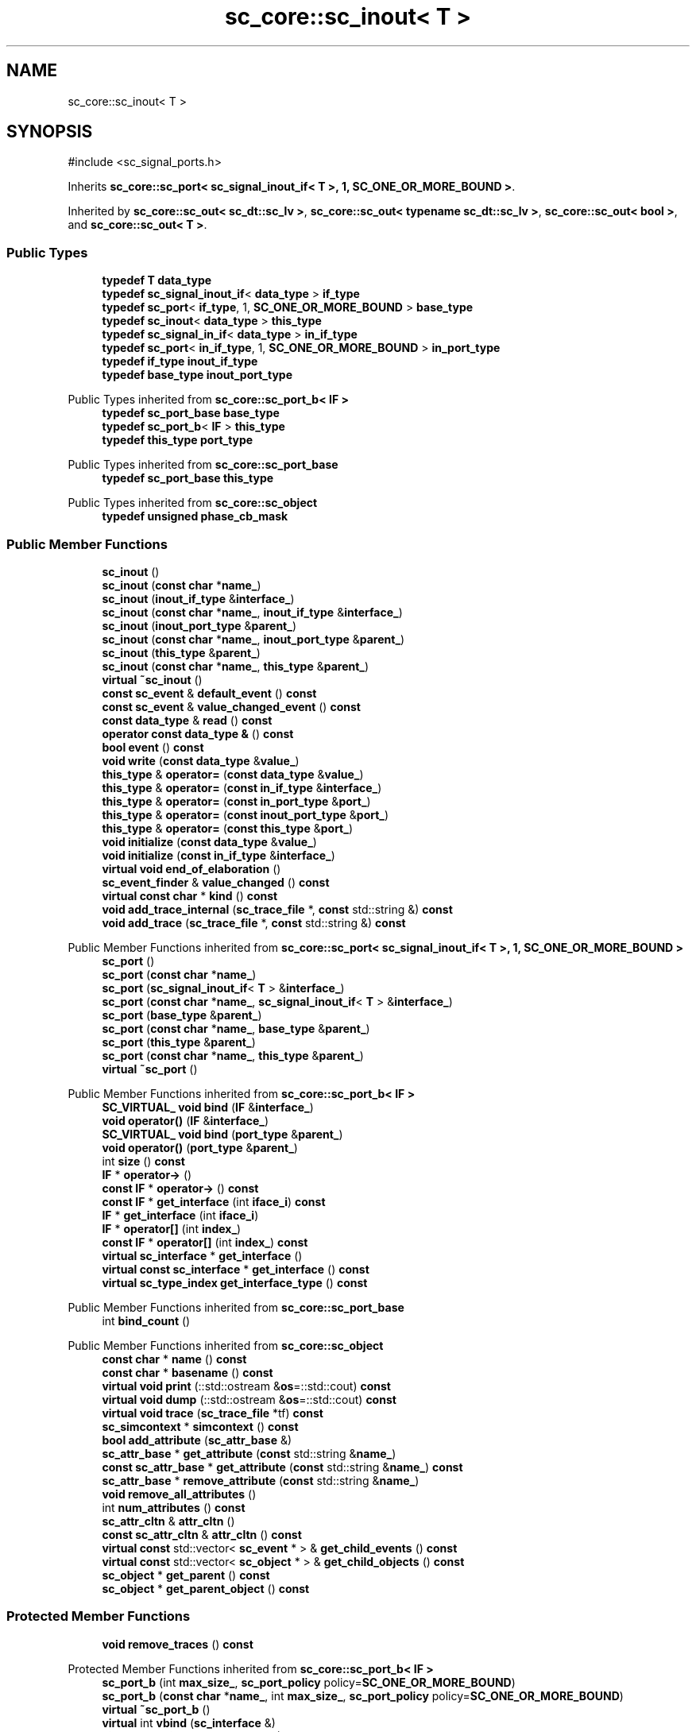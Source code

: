 .TH "sc_core::sc_inout< T >" 3 "VHDL simulator" \" -*- nroff -*-
.ad l
.nh
.SH NAME
sc_core::sc_inout< T >
.SH SYNOPSIS
.br
.PP
.PP
\fR#include <sc_signal_ports\&.h>\fP
.PP
Inherits \fBsc_core::sc_port< sc_signal_inout_if< T >, 1, SC_ONE_OR_MORE_BOUND >\fP\&.
.PP
Inherited by \fBsc_core::sc_out< sc_dt::sc_lv >\fP, \fBsc_core::sc_out< typename sc_dt::sc_lv >\fP, \fBsc_core::sc_out< bool >\fP, and \fBsc_core::sc_out< T >\fP\&.
.SS "Public Types"

.in +1c
.ti -1c
.RI "\fBtypedef\fP \fBT\fP \fBdata_type\fP"
.br
.ti -1c
.RI "\fBtypedef\fP \fBsc_signal_inout_if\fP< \fBdata_type\fP > \fBif_type\fP"
.br
.ti -1c
.RI "\fBtypedef\fP \fBsc_port\fP< \fBif_type\fP, 1, \fBSC_ONE_OR_MORE_BOUND\fP > \fBbase_type\fP"
.br
.ti -1c
.RI "\fBtypedef\fP \fBsc_inout\fP< \fBdata_type\fP > \fBthis_type\fP"
.br
.ti -1c
.RI "\fBtypedef\fP \fBsc_signal_in_if\fP< \fBdata_type\fP > \fBin_if_type\fP"
.br
.ti -1c
.RI "\fBtypedef\fP \fBsc_port\fP< \fBin_if_type\fP, 1, \fBSC_ONE_OR_MORE_BOUND\fP > \fBin_port_type\fP"
.br
.ti -1c
.RI "\fBtypedef\fP \fBif_type\fP \fBinout_if_type\fP"
.br
.ti -1c
.RI "\fBtypedef\fP \fBbase_type\fP \fBinout_port_type\fP"
.br
.in -1c

Public Types inherited from \fBsc_core::sc_port_b< IF >\fP
.in +1c
.ti -1c
.RI "\fBtypedef\fP \fBsc_port_base\fP \fBbase_type\fP"
.br
.ti -1c
.RI "\fBtypedef\fP \fBsc_port_b\fP< \fBIF\fP > \fBthis_type\fP"
.br
.ti -1c
.RI "\fBtypedef\fP \fBthis_type\fP \fBport_type\fP"
.br
.in -1c

Public Types inherited from \fBsc_core::sc_port_base\fP
.in +1c
.ti -1c
.RI "\fBtypedef\fP \fBsc_port_base\fP \fBthis_type\fP"
.br
.in -1c

Public Types inherited from \fBsc_core::sc_object\fP
.in +1c
.ti -1c
.RI "\fBtypedef\fP \fBunsigned\fP \fBphase_cb_mask\fP"
.br
.in -1c
.SS "Public Member Functions"

.in +1c
.ti -1c
.RI "\fBsc_inout\fP ()"
.br
.ti -1c
.RI "\fBsc_inout\fP (\fBconst\fP \fBchar\fP *\fBname_\fP)"
.br
.ti -1c
.RI "\fBsc_inout\fP (\fBinout_if_type\fP &\fBinterface_\fP)"
.br
.ti -1c
.RI "\fBsc_inout\fP (\fBconst\fP \fBchar\fP *\fBname_\fP, \fBinout_if_type\fP &\fBinterface_\fP)"
.br
.ti -1c
.RI "\fBsc_inout\fP (\fBinout_port_type\fP &\fBparent_\fP)"
.br
.ti -1c
.RI "\fBsc_inout\fP (\fBconst\fP \fBchar\fP *\fBname_\fP, \fBinout_port_type\fP &\fBparent_\fP)"
.br
.ti -1c
.RI "\fBsc_inout\fP (\fBthis_type\fP &\fBparent_\fP)"
.br
.ti -1c
.RI "\fBsc_inout\fP (\fBconst\fP \fBchar\fP *\fBname_\fP, \fBthis_type\fP &\fBparent_\fP)"
.br
.ti -1c
.RI "\fBvirtual\fP \fB~sc_inout\fP ()"
.br
.ti -1c
.RI "\fBconst\fP \fBsc_event\fP & \fBdefault_event\fP () \fBconst\fP"
.br
.ti -1c
.RI "\fBconst\fP \fBsc_event\fP & \fBvalue_changed_event\fP () \fBconst\fP"
.br
.ti -1c
.RI "\fBconst\fP \fBdata_type\fP & \fBread\fP () \fBconst\fP"
.br
.ti -1c
.RI "\fBoperator const data_type &\fP () \fBconst\fP"
.br
.ti -1c
.RI "\fBbool\fP \fBevent\fP () \fBconst\fP"
.br
.ti -1c
.RI "\fBvoid\fP \fBwrite\fP (\fBconst\fP \fBdata_type\fP &\fBvalue_\fP)"
.br
.ti -1c
.RI "\fBthis_type\fP & \fBoperator=\fP (\fBconst\fP \fBdata_type\fP &\fBvalue_\fP)"
.br
.ti -1c
.RI "\fBthis_type\fP & \fBoperator=\fP (\fBconst\fP \fBin_if_type\fP &\fBinterface_\fP)"
.br
.ti -1c
.RI "\fBthis_type\fP & \fBoperator=\fP (\fBconst\fP \fBin_port_type\fP &\fBport_\fP)"
.br
.ti -1c
.RI "\fBthis_type\fP & \fBoperator=\fP (\fBconst\fP \fBinout_port_type\fP &\fBport_\fP)"
.br
.ti -1c
.RI "\fBthis_type\fP & \fBoperator=\fP (\fBconst\fP \fBthis_type\fP &\fBport_\fP)"
.br
.ti -1c
.RI "\fBvoid\fP \fBinitialize\fP (\fBconst\fP \fBdata_type\fP &\fBvalue_\fP)"
.br
.ti -1c
.RI "\fBvoid\fP \fBinitialize\fP (\fBconst\fP \fBin_if_type\fP &\fBinterface_\fP)"
.br
.ti -1c
.RI "\fBvirtual\fP \fBvoid\fP \fBend_of_elaboration\fP ()"
.br
.ti -1c
.RI "\fBsc_event_finder\fP & \fBvalue_changed\fP () \fBconst\fP"
.br
.ti -1c
.RI "\fBvirtual\fP \fBconst\fP \fBchar\fP * \fBkind\fP () \fBconst\fP"
.br
.ti -1c
.RI "\fBvoid\fP \fBadd_trace_internal\fP (\fBsc_trace_file\fP *, \fBconst\fP std::string &) \fBconst\fP"
.br
.ti -1c
.RI "\fBvoid\fP \fBadd_trace\fP (\fBsc_trace_file\fP *, \fBconst\fP std::string &) \fBconst\fP"
.br
.in -1c

Public Member Functions inherited from \fBsc_core::sc_port< sc_signal_inout_if< T >, 1, SC_ONE_OR_MORE_BOUND >\fP
.in +1c
.ti -1c
.RI "\fBsc_port\fP ()"
.br
.ti -1c
.RI "\fBsc_port\fP (\fBconst\fP \fBchar\fP *\fBname_\fP)"
.br
.ti -1c
.RI "\fBsc_port\fP (\fBsc_signal_inout_if\fP< \fBT\fP > &\fBinterface_\fP)"
.br
.ti -1c
.RI "\fBsc_port\fP (\fBconst\fP \fBchar\fP *\fBname_\fP, \fBsc_signal_inout_if\fP< \fBT\fP > &\fBinterface_\fP)"
.br
.ti -1c
.RI "\fBsc_port\fP (\fBbase_type\fP &\fBparent_\fP)"
.br
.ti -1c
.RI "\fBsc_port\fP (\fBconst\fP \fBchar\fP *\fBname_\fP, \fBbase_type\fP &\fBparent_\fP)"
.br
.ti -1c
.RI "\fBsc_port\fP (\fBthis_type\fP &\fBparent_\fP)"
.br
.ti -1c
.RI "\fBsc_port\fP (\fBconst\fP \fBchar\fP *\fBname_\fP, \fBthis_type\fP &\fBparent_\fP)"
.br
.ti -1c
.RI "\fBvirtual\fP \fB~sc_port\fP ()"
.br
.in -1c

Public Member Functions inherited from \fBsc_core::sc_port_b< IF >\fP
.in +1c
.ti -1c
.RI "\fBSC_VIRTUAL_\fP \fBvoid\fP \fBbind\fP (\fBIF\fP &\fBinterface_\fP)"
.br
.ti -1c
.RI "\fBvoid\fP \fBoperator()\fP (\fBIF\fP &\fBinterface_\fP)"
.br
.ti -1c
.RI "\fBSC_VIRTUAL_\fP \fBvoid\fP \fBbind\fP (\fBport_type\fP &\fBparent_\fP)"
.br
.ti -1c
.RI "\fBvoid\fP \fBoperator()\fP (\fBport_type\fP &\fBparent_\fP)"
.br
.ti -1c
.RI "int \fBsize\fP () \fBconst\fP"
.br
.ti -1c
.RI "\fBIF\fP * \fBoperator\->\fP ()"
.br
.ti -1c
.RI "\fBconst\fP \fBIF\fP * \fBoperator\->\fP () \fBconst\fP"
.br
.ti -1c
.RI "\fBconst\fP \fBIF\fP * \fBget_interface\fP (int \fBiface_i\fP) \fBconst\fP"
.br
.ti -1c
.RI "\fBIF\fP * \fBget_interface\fP (int \fBiface_i\fP)"
.br
.ti -1c
.RI "\fBIF\fP * \fBoperator[]\fP (int \fBindex_\fP)"
.br
.ti -1c
.RI "\fBconst\fP \fBIF\fP * \fBoperator[]\fP (int \fBindex_\fP) \fBconst\fP"
.br
.ti -1c
.RI "\fBvirtual\fP \fBsc_interface\fP * \fBget_interface\fP ()"
.br
.ti -1c
.RI "\fBvirtual\fP \fBconst\fP \fBsc_interface\fP * \fBget_interface\fP () \fBconst\fP"
.br
.ti -1c
.RI "\fBvirtual\fP \fBsc_type_index\fP \fBget_interface_type\fP () \fBconst\fP"
.br
.in -1c

Public Member Functions inherited from \fBsc_core::sc_port_base\fP
.in +1c
.ti -1c
.RI "int \fBbind_count\fP ()"
.br
.in -1c

Public Member Functions inherited from \fBsc_core::sc_object\fP
.in +1c
.ti -1c
.RI "\fBconst\fP \fBchar\fP * \fBname\fP () \fBconst\fP"
.br
.ti -1c
.RI "\fBconst\fP \fBchar\fP * \fBbasename\fP () \fBconst\fP"
.br
.ti -1c
.RI "\fBvirtual\fP \fBvoid\fP \fBprint\fP (::std::ostream &\fBos\fP=::std::cout) \fBconst\fP"
.br
.ti -1c
.RI "\fBvirtual\fP \fBvoid\fP \fBdump\fP (::std::ostream &\fBos\fP=::std::cout) \fBconst\fP"
.br
.ti -1c
.RI "\fBvirtual\fP \fBvoid\fP \fBtrace\fP (\fBsc_trace_file\fP *tf) \fBconst\fP"
.br
.ti -1c
.RI "\fBsc_simcontext\fP * \fBsimcontext\fP () \fBconst\fP"
.br
.ti -1c
.RI "\fBbool\fP \fBadd_attribute\fP (\fBsc_attr_base\fP &)"
.br
.ti -1c
.RI "\fBsc_attr_base\fP * \fBget_attribute\fP (\fBconst\fP std::string &\fBname_\fP)"
.br
.ti -1c
.RI "\fBconst\fP \fBsc_attr_base\fP * \fBget_attribute\fP (\fBconst\fP std::string &\fBname_\fP) \fBconst\fP"
.br
.ti -1c
.RI "\fBsc_attr_base\fP * \fBremove_attribute\fP (\fBconst\fP std::string &\fBname_\fP)"
.br
.ti -1c
.RI "\fBvoid\fP \fBremove_all_attributes\fP ()"
.br
.ti -1c
.RI "int \fBnum_attributes\fP () \fBconst\fP"
.br
.ti -1c
.RI "\fBsc_attr_cltn\fP & \fBattr_cltn\fP ()"
.br
.ti -1c
.RI "\fBconst\fP \fBsc_attr_cltn\fP & \fBattr_cltn\fP () \fBconst\fP"
.br
.ti -1c
.RI "\fBvirtual\fP \fBconst\fP std::vector< \fBsc_event\fP * > & \fBget_child_events\fP () \fBconst\fP"
.br
.ti -1c
.RI "\fBvirtual\fP \fBconst\fP std::vector< \fBsc_object\fP * > & \fBget_child_objects\fP () \fBconst\fP"
.br
.ti -1c
.RI "\fBsc_object\fP * \fBget_parent\fP () \fBconst\fP"
.br
.ti -1c
.RI "\fBsc_object\fP * \fBget_parent_object\fP () \fBconst\fP"
.br
.in -1c
.SS "Protected Member Functions"

.in +1c
.ti -1c
.RI "\fBvoid\fP \fBremove_traces\fP () \fBconst\fP"
.br
.in -1c

Protected Member Functions inherited from \fBsc_core::sc_port_b< IF >\fP
.in +1c
.ti -1c
.RI "\fBsc_port_b\fP (int \fBmax_size_\fP, \fBsc_port_policy\fP policy=\fBSC_ONE_OR_MORE_BOUND\fP)"
.br
.ti -1c
.RI "\fBsc_port_b\fP (\fBconst\fP \fBchar\fP *\fBname_\fP, int \fBmax_size_\fP, \fBsc_port_policy\fP policy=\fBSC_ONE_OR_MORE_BOUND\fP)"
.br
.ti -1c
.RI "\fBvirtual\fP \fB~sc_port_b\fP ()"
.br
.ti -1c
.RI "\fBvirtual\fP int \fBvbind\fP (\fBsc_interface\fP &)"
.br
.ti -1c
.RI "\fBvirtual\fP int \fBvbind\fP (\fBsc_port_base\fP &)"
.br
.ti -1c
.RI "\fBvirtual\fP \fBvoid\fP \fBmake_sensitive\fP (\fBsc_thread_handle\fP, \fBsc_event_finder\fP *=0) \fBconst\fP"
.br
.ti -1c
.RI "\fBvirtual\fP \fBvoid\fP \fBmake_sensitive\fP (\fBsc_method_handle\fP, \fBsc_event_finder\fP *=0) \fBconst\fP"
.br
.in -1c

Protected Member Functions inherited from \fBsc_core::sc_port_base\fP
.in +1c
.ti -1c
.RI "\fBsc_port_base\fP (int \fBmax_size_\fP, \fBsc_port_policy\fP policy=\fBSC_ONE_OR_MORE_BOUND\fP)"
.br
.ti -1c
.RI "\fBsc_port_base\fP (\fBconst\fP \fBchar\fP *\fBname_\fP, int \fBmax_size_\fP, \fBsc_port_policy\fP policy=\fBSC_ONE_OR_MORE_BOUND\fP)"
.br
.ti -1c
.RI "\fBvirtual\fP \fB~sc_port_base\fP ()"
.br
.ti -1c
.RI "\fBvoid\fP \fBbind\fP (\fBsc_interface\fP &\fBinterface_\fP)"
.br
.ti -1c
.RI "\fBvoid\fP \fBbind\fP (\fBthis_type\fP &\fBparent_\fP)"
.br
.ti -1c
.RI "\fBvirtual\fP \fBvoid\fP \fBbefore_end_of_elaboration\fP ()"
.br
.ti -1c
.RI "\fBvirtual\fP \fBvoid\fP \fBstart_of_simulation\fP ()"
.br
.ti -1c
.RI "\fBvirtual\fP \fBvoid\fP \fBend_of_simulation\fP ()"
.br
.ti -1c
.RI "\fBvoid\fP \fBreport_error\fP (\fBconst\fP \fBchar\fP *id, \fBconst\fP \fBchar\fP *\fBadd_msg\fP=0) \fBconst\fP"
.br
.ti -1c
.RI "\fBvoid\fP \fBadd_static_event\fP (\fBsc_method_handle\fP \fBprocess_p\fP, \fBconst\fP \fBsc_event\fP &event) \fBconst\fP"
.br
.ti -1c
.RI "\fBvoid\fP \fBadd_static_event\fP (\fBsc_thread_handle\fP \fBprocess_p\fP, \fBconst\fP \fBsc_event\fP &event) \fBconst\fP"
.br
.in -1c

Protected Member Functions inherited from \fBsc_core::sc_object\fP
.in +1c
.ti -1c
.RI "\fBsc_object\fP ()"
.br
.ti -1c
.RI "\fBsc_object\fP (\fBconst\fP \fBchar\fP *\fBnm\fP)"
.br
.ti -1c
.RI "\fBsc_object\fP (\fBconst\fP \fBsc_object\fP &)"
.br
.ti -1c
.RI "\fBsc_object\fP & \fBoperator=\fP (\fBconst\fP \fBsc_object\fP &)"
.br
.ti -1c
.RI "\fBvirtual\fP \fB~sc_object\fP ()"
.br
.ti -1c
.RI "\fBvirtual\fP \fBvoid\fP \fBadd_child_event\fP (\fBsc_event\fP *\fBevent_p\fP)"
.br
.ti -1c
.RI "\fBvirtual\fP \fBvoid\fP \fBadd_child_object\fP (\fBsc_object\fP *\fBobject_p\fP)"
.br
.ti -1c
.RI "\fBvirtual\fP \fBbool\fP \fBremove_child_event\fP (\fBsc_event\fP *\fBevent_p\fP)"
.br
.ti -1c
.RI "\fBvirtual\fP \fBbool\fP \fBremove_child_object\fP (\fBsc_object\fP *\fBobject_p\fP)"
.br
.ti -1c
.RI "\fBphase_cb_mask\fP \fBregister_simulation_phase_callback\fP (\fBphase_cb_mask\fP)"
.br
.ti -1c
.RI "\fBphase_cb_mask\fP \fBunregister_simulation_phase_callback\fP (\fBphase_cb_mask\fP)"
.br
.in -1c
.SS "Protected Attributes"

.in +1c
.ti -1c
.RI "\fBdata_type\fP * \fBm_init_val\fP"
.br
.ti -1c
.RI "\fBsc_trace_params_vec\fP * \fBm_traces\fP"
.br
.in -1c

Protected Attributes inherited from \fBsc_core::sc_port_base\fP
.in +1c
.ti -1c
.RI "\fBsc_bind_info\fP * \fBm_bind_info\fP"
.br
.in -1c
.SS "Private Member Functions"

.in +1c
.ti -1c
.RI "\fBsc_inout\fP (\fBconst\fP \fBthis_type\fP &)"
.br
.in -1c
.SS "Private Attributes"

.in +1c
.ti -1c
.RI "\fBsc_event_finder\fP * \fBm_change_finder_p\fP"
.br
.in -1c
.SH "Member Typedef Documentation"
.PP 
.SS "template<\fBclass\fP \fBT\fP > \fBtypedef\fP \fBsc_port\fP<\fBif_type\fP,1,\fBSC_ONE_OR_MORE_BOUND\fP> \fBsc_core::sc_inout\fP< \fBT\fP >::base_type"

.SS "template<\fBclass\fP \fBT\fP > \fBtypedef\fP \fBT\fP \fBsc_core::sc_inout\fP< \fBT\fP >::data_type"

.SS "template<\fBclass\fP \fBT\fP > \fBtypedef\fP \fBsc_signal_inout_if\fP<\fBdata_type\fP> \fBsc_core::sc_inout\fP< \fBT\fP >::if_type"

.SS "template<\fBclass\fP \fBT\fP > \fBtypedef\fP \fBsc_signal_in_if\fP<\fBdata_type\fP> \fBsc_core::sc_inout\fP< \fBT\fP >::in_if_type"

.SS "template<\fBclass\fP \fBT\fP > \fBtypedef\fP \fBsc_port\fP<\fBin_if_type\fP,1,\fBSC_ONE_OR_MORE_BOUND\fP> \fBsc_core::sc_inout\fP< \fBT\fP >::in_port_type"

.SS "template<\fBclass\fP \fBT\fP > \fBtypedef\fP \fBif_type\fP \fBsc_core::sc_inout\fP< \fBT\fP >::inout_if_type"

.SS "template<\fBclass\fP \fBT\fP > \fBtypedef\fP \fBbase_type\fP \fBsc_core::sc_inout\fP< \fBT\fP >::inout_port_type"

.SS "template<\fBclass\fP \fBT\fP > \fBtypedef\fP \fBsc_inout\fP<\fBdata_type\fP> \fBsc_core::sc_inout\fP< \fBT\fP >::this_type"

.SH "Constructor & Destructor Documentation"
.PP 
.SS "template<\fBclass\fP \fBT\fP > \fBsc_core::sc_inout\fP< \fBT\fP >::sc_inout ()\fR [inline]\fP"

.SS "template<\fBclass\fP \fBT\fP > \fBsc_core::sc_inout\fP< \fBT\fP >::sc_inout (\fBconst\fP \fBchar\fP * name_)\fR [inline]\fP, \fR [explicit]\fP"

.SS "template<\fBclass\fP \fBT\fP > \fBsc_core::sc_inout\fP< \fBT\fP >::sc_inout (\fBinout_if_type\fP & interface_)\fR [inline]\fP, \fR [explicit]\fP"

.SS "template<\fBclass\fP \fBT\fP > \fBsc_core::sc_inout\fP< \fBT\fP >::sc_inout (\fBconst\fP \fBchar\fP * name_, \fBinout_if_type\fP & interface_)\fR [inline]\fP"

.SS "template<\fBclass\fP \fBT\fP > \fBsc_core::sc_inout\fP< \fBT\fP >::sc_inout (\fBinout_port_type\fP & parent_)\fR [inline]\fP, \fR [explicit]\fP"

.SS "template<\fBclass\fP \fBT\fP > \fBsc_core::sc_inout\fP< \fBT\fP >::sc_inout (\fBconst\fP \fBchar\fP * name_, \fBinout_port_type\fP & parent_)\fR [inline]\fP"

.SS "template<\fBclass\fP \fBT\fP > \fBsc_core::sc_inout\fP< \fBT\fP >::sc_inout (\fBthis_type\fP & parent_)\fR [inline]\fP"

.SS "template<\fBclass\fP \fBT\fP > \fBsc_core::sc_inout\fP< \fBT\fP >::sc_inout (\fBconst\fP \fBchar\fP * name_, \fBthis_type\fP & parent_)\fR [inline]\fP"

.SS "template<\fBclass\fP \fBT\fP > \fBsc_core::sc_inout\fP< \fBT\fP >::~\fBsc_inout\fP ()\fR [inline]\fP, \fR [virtual]\fP"

.SS "template<\fBclass\fP \fBT\fP > \fBsc_core::sc_inout\fP< \fBT\fP >::sc_inout (\fBconst\fP \fBthis_type\fP &)\fR [private]\fP"

.SH "Member Function Documentation"
.PP 
.SS "template<\fBclass\fP \fBT\fP > \fBvoid\fP \fBsc_core::sc_inout\fP< \fBT\fP >::add_trace (\fBsc_trace_file\fP * tf_, \fBconst\fP std::string & name_) const\fR [inline]\fP"

.SS "template<\fBclass\fP \fBT\fP > \fBvoid\fP \fBsc_core::sc_inout\fP< \fBT\fP >::add_trace_internal (\fBsc_trace_file\fP * tf_, \fBconst\fP std::string & name_) const\fR [inline]\fP"

.SS "template<\fBclass\fP \fBT\fP > \fBconst\fP \fBsc_event\fP & \fBsc_core::sc_inout\fP< \fBT\fP >::default_event () const\fR [inline]\fP"

.SS "template<\fBclass\fP \fBT\fP > \fBvoid\fP \fBsc_core::sc_inout\fP< \fBT\fP >::end_of_elaboration ()\fR [inline]\fP, \fR [virtual]\fP"

.PP
Reimplemented from \fBsc_core::sc_port_base\fP\&.
.PP
Reimplemented in \fBsc_core::sc_inout_rv< W >\fP\&.
.SS "template<\fBclass\fP \fBT\fP > \fBbool\fP \fBsc_core::sc_inout\fP< \fBT\fP >::event () const\fR [inline]\fP"

.SS "template<\fBclass\fP \fBT\fP > \fBvoid\fP \fBsc_core::sc_inout\fP< \fBT\fP >::initialize (\fBconst\fP \fBdata_type\fP & value_)\fR [inline]\fP"

.SS "template<\fBclass\fP \fBT\fP > \fBvoid\fP \fBsc_core::sc_inout\fP< \fBT\fP >::initialize (\fBconst\fP \fBin_if_type\fP & interface_)\fR [inline]\fP"

.SS "template<\fBclass\fP \fBT\fP > \fBvirtual\fP \fBconst\fP \fBchar\fP * \fBsc_core::sc_inout\fP< \fBT\fP >::kind () const\fR [inline]\fP, \fR [virtual]\fP"

.PP
Reimplemented from \fBsc_core::sc_port< sc_signal_inout_if< T >, 1, SC_ONE_OR_MORE_BOUND >\fP\&.
.PP
Reimplemented in \fBsc_core::sc_out< T >\fP, \fBsc_core::sc_out< bool >\fP, \fBsc_core::sc_out< sc_dt::sc_lv >\fP, \fBsc_core::sc_out< typename sc_dt::sc_lv >\fP, \fBsc_core::sc_inout_rv< W >\fP, and \fBsc_core::sc_out_rv< W >\fP\&.
.SS "template<\fBclass\fP \fBT\fP > \fBsc_core::sc_inout\fP< \fBT\fP >\fB::operator\fP \fBconst\fP \fBdata_type\fP & () const\fR [inline]\fP"

.SS "template<\fBclass\fP \fBT\fP > \fBthis_type\fP & \fBsc_core::sc_inout\fP< \fBT\fP >\fB::operator\fP= (\fBconst\fP \fBdata_type\fP & value_)\fR [inline]\fP"

.SS "template<\fBclass\fP \fBT\fP > \fBthis_type\fP & \fBsc_core::sc_inout\fP< \fBT\fP >\fB::operator\fP= (\fBconst\fP \fBin_if_type\fP & interface_)\fR [inline]\fP"

.SS "template<\fBclass\fP \fBT\fP > \fBthis_type\fP & \fBsc_core::sc_inout\fP< \fBT\fP >\fB::operator\fP= (\fBconst\fP \fBin_port_type\fP & port_)\fR [inline]\fP"

.SS "template<\fBclass\fP \fBT\fP > \fBthis_type\fP & \fBsc_core::sc_inout\fP< \fBT\fP >\fB::operator\fP= (\fBconst\fP \fBinout_port_type\fP & port_)\fR [inline]\fP"

.SS "template<\fBclass\fP \fBT\fP > \fBthis_type\fP & \fBsc_core::sc_inout\fP< \fBT\fP >\fB::operator\fP= (\fBconst\fP \fBthis_type\fP & port_)\fR [inline]\fP"

.SS "template<\fBclass\fP \fBT\fP > \fBconst\fP \fBdata_type\fP & \fBsc_core::sc_inout\fP< \fBT\fP >::read () const\fR [inline]\fP"

.SS "template<\fBclass\fP \fBT\fP > \fBvoid\fP \fBsc_core::sc_inout\fP< \fBT\fP >::remove_traces () const\fR [inline]\fP, \fR [protected]\fP"

.SS "template<\fBclass\fP \fBT\fP > \fBsc_event_finder\fP & \fBsc_core::sc_inout\fP< \fBT\fP >::value_changed () const\fR [inline]\fP"

.SS "template<\fBclass\fP \fBT\fP > \fBconst\fP \fBsc_event\fP & \fBsc_core::sc_inout\fP< \fBT\fP >::value_changed_event () const\fR [inline]\fP"

.SS "template<\fBclass\fP \fBT\fP > \fBvoid\fP \fBsc_core::sc_inout\fP< \fBT\fP >::write (\fBconst\fP \fBdata_type\fP & value_)\fR [inline]\fP"

.SH "Member Data Documentation"
.PP 
.SS "template<\fBclass\fP \fBT\fP > \fBsc_event_finder\fP* \fBsc_core::sc_inout\fP< \fBT\fP >::m_change_finder_p\fR [mutable]\fP, \fR [private]\fP"

.SS "template<\fBclass\fP \fBT\fP > \fBdata_type\fP* \fBsc_core::sc_inout\fP< \fBT\fP >::m_init_val\fR [protected]\fP"

.SS "template<\fBclass\fP \fBT\fP > \fBsc_trace_params_vec\fP* \fBsc_core::sc_inout\fP< \fBT\fP >::m_traces\fR [mutable]\fP, \fR [protected]\fP"


.SH "Author"
.PP 
Generated automatically by Doxygen for VHDL simulator from the source code\&.
